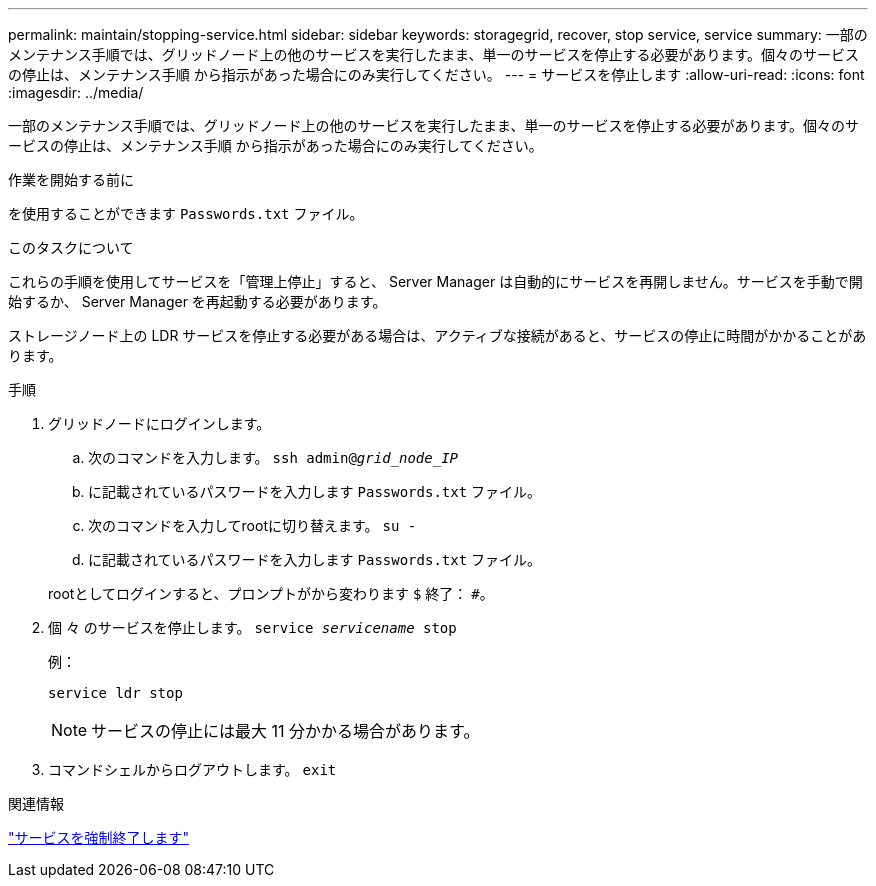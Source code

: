---
permalink: maintain/stopping-service.html 
sidebar: sidebar 
keywords: storagegrid, recover, stop service, service 
summary: 一部のメンテナンス手順では、グリッドノード上の他のサービスを実行したまま、単一のサービスを停止する必要があります。個々のサービスの停止は、メンテナンス手順 から指示があった場合にのみ実行してください。 
---
= サービスを停止します
:allow-uri-read: 
:icons: font
:imagesdir: ../media/


[role="lead"]
一部のメンテナンス手順では、グリッドノード上の他のサービスを実行したまま、単一のサービスを停止する必要があります。個々のサービスの停止は、メンテナンス手順 から指示があった場合にのみ実行してください。

.作業を開始する前に
を使用することができます `Passwords.txt` ファイル。

.このタスクについて
これらの手順を使用してサービスを「管理上停止」すると、 Server Manager は自動的にサービスを再開しません。サービスを手動で開始するか、 Server Manager を再起動する必要があります。

ストレージノード上の LDR サービスを停止する必要がある場合は、アクティブな接続があると、サービスの停止に時間がかかることがあります。

.手順
. グリッドノードにログインします。
+
.. 次のコマンドを入力します。 `ssh admin@_grid_node_IP_`
.. に記載されているパスワードを入力します `Passwords.txt` ファイル。
.. 次のコマンドを入力してrootに切り替えます。 `su -`
.. に記載されているパスワードを入力します `Passwords.txt` ファイル。


+
rootとしてログインすると、プロンプトがから変わります `$` 終了： `#`。

. 個 々 のサービスを停止します。 `service _servicename_ stop`
+
例：

+
[listing]
----
service ldr stop
----
+

NOTE: サービスの停止には最大 11 分かかる場合があります。

. コマンドシェルからログアウトします。 `exit`


.関連情報
link:forcing-service-to-terminate.html["サービスを強制終了します"]
